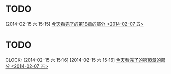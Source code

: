 #+FILETAGS: REFILE

* 
* TODO 
[2014-02-15 六 15:15]
[[file:~/github/notes/learn-org-mode.org::*%E4%BB%8A%E5%A4%A9%E7%9C%8B%E5%AE%8C%E4%BA%86%E7%9A%84%E7%AC%AC18%E7%AB%A0%E7%9A%84%E9%83%A8%E5%88%86%20<2014-02-07%20%E4%BA%94>][今天看完了的第18章的部分 <2014-02-07 五>]]
* TODO 
  CLOCK: [2014-02-15 六 15:16]
[2014-02-15 六 15:16]
[[file:~/github/notes/learn-org-mode.org::*%E4%BB%8A%E5%A4%A9%E7%9C%8B%E5%AE%8C%E4%BA%86%E7%9A%84%E7%AC%AC18%E7%AB%A0%E7%9A%84%E9%83%A8%E5%88%86%20<2014-02-07%20%E4%BA%94>][今天看完了的第18章的部分 <2014-02-07 五>]]

